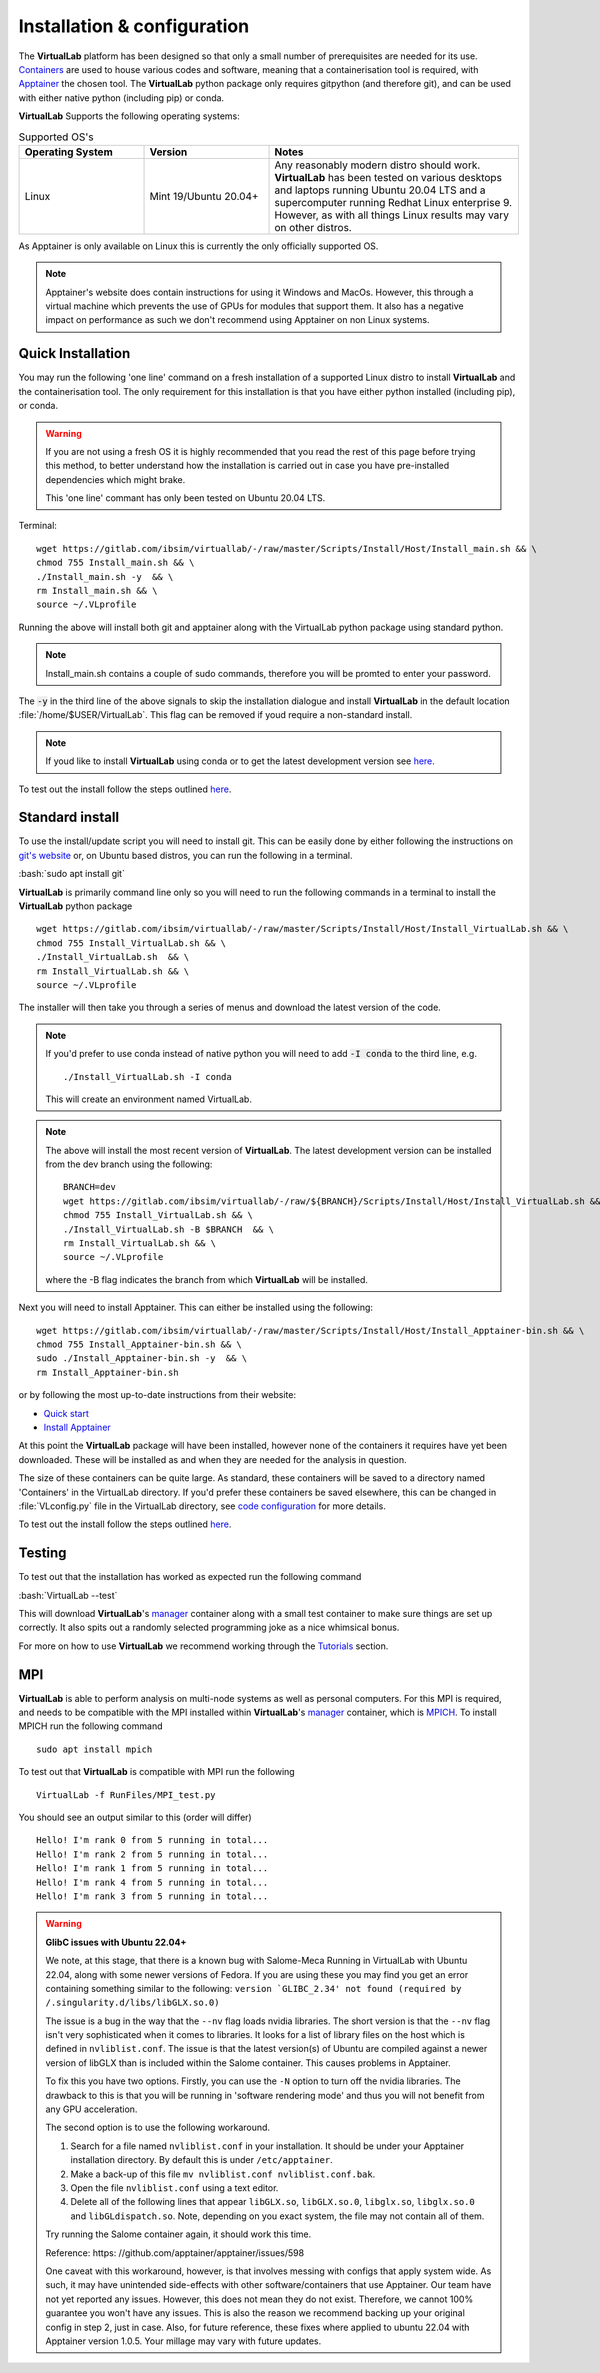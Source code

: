 .. role:: bash(code)
   :language: bash
	      
Installation & configuration
============================

The **VirtualLab** platform has been designed so that only a small number of prerequisites are needed for its use. `Containers <containers.html>`_ are used to house various codes and software, meaning that a containerisation tool is required, with `Apptainer <https://apptainer.org/>`_ the chosen tool. The **VirtualLab** python package only requires gitpython (and therefore git), and can be used with either native python (including pip) or conda. 

**VirtualLab** Supports the following operating systems:

.. list-table:: Supported OS's
  :widths: 25 25 50
  :header-rows: 1
  
  * - Operating System
    - Version
    - Notes
  * - Linux
    - Mint 19/Ubuntu 20.04+
    - Any reasonably modern distro should work. **VirtualLab** has been tested on various desktops and laptops running Ubuntu 20.04 LTS and a supercomputer running Redhat Linux enterprise 9. However, as with all things Linux results may vary on other distros.
  
As Apptainer is only available on Linux this is currently the only officially supported OS. 

.. note::
    Apptainer's website does contain instructions for using it Windows and MacOs. However, this through a virtual machine which prevents the use of GPUs for modules that support them. It also has a negative impact on performance as such we don't recommend using Apptainer on non Linux systems. 

Quick Installation
******************

You may run the following 'one line' command on a fresh installation of a supported Linux distro to install **VirtualLab** and the containerisation tool. The only requirement for this installation is that you have either python installed (including pip), or conda.

.. warning::
  If you are not using a fresh OS it is highly recommended that you read the rest of this page before trying this method, to better understand how the installation is carried out in case you have pre-installed dependencies which might brake.

  This 'one line' commant has only been tested on Ubuntu 20.04 LTS.

Terminal::

    wget https://gitlab.com/ibsim/virtuallab/-/raw/master/Scripts/Install/Host/Install_main.sh && \
    chmod 755 Install_main.sh && \
    ./Install_main.sh -y  && \
    rm Install_main.sh && \
    source ~/.VLprofile

Running the above will install both git and apptainer along with the VirtualLab python package using standard python.

.. note::
  Install_main.sh contains a couple of sudo commands, therefore you will be promted to enter your password.

The :code:`-y` in the third line of the above signals to skip the installation dialogue and install **VirtualLab** in the default location :file:`/home/$USER/VirtualLab`. This flag can be removed if youd require a non-standard install. 

.. note::
  If youd like to install **VirtualLab** using conda or to get the latest development version see `here <install.html#standard-install>`_.

To test out the install follow the steps outlined `here <install.html#testing>`_.

Standard install
*****************

To use the install/update script you will need to install git. This can be easily done by either following the instructions on `git's website <https://git-scm.com/download/linux>`_ or, on Ubuntu based distros, you can run the following in a terminal.

:bash:`sudo apt install git`

**VirtualLab** is primarily command line only so you will need to run the following commands in a terminal to install the **VirtualLab** python package  ::
  
      wget https://gitlab.com/ibsim/virtuallab/-/raw/master/Scripts/Install/Host/Install_VirtualLab.sh && \
      chmod 755 Install_VirtualLab.sh && \
      ./Install_VirtualLab.sh  && \
      rm Install_VirtualLab.sh && \
      source ~/.VLprofile

The installer will then take you through a series of menus and download the latest version of the code.

.. note:: 
  
  If you'd prefer to use conda instead of native python you will need to add :code:`-I conda` to the third line, e.g. ::

    ./Install_VirtualLab.sh -I conda

  This will create an environment named VirtualLab.

.. note::
  The above will install the most recent version of **VirtualLab**. The latest development version can be installed from the dev branch using the following::

      BRANCH=dev
      wget https://gitlab.com/ibsim/virtuallab/-/raw/${BRANCH}/Scripts/Install/Host/Install_VirtualLab.sh && \
      chmod 755 Install_VirtualLab.sh && \
      ./Install_VirtualLab.sh -B $BRANCH  && \
      rm Install_VirtualLab.sh && \
      source ~/.VLprofile

  where the -B flag indicates the branch from which **VirtualLab** will be installed. 

Next you will need to install Apptainer. This can either be installed using the following::

    wget https://gitlab.com/ibsim/virtuallab/-/raw/master/Scripts/Install/Host/Install_Apptainer-bin.sh && \
    chmod 755 Install_Apptainer-bin.sh && \
    sudo ./Install_Apptainer-bin.sh -y  && \
    rm Install_Apptainer-bin.sh

or by following the most up-to-date instructions from their website:

* `Quick start <https://apptainer.org/docs/user/main/quick_start.html>`_
* `Install Apptainer <https://apptainer.org/docs/admin/main/installation.html>`_

At this point the **VirtualLab** package will have been installed, however none of the containers it requires have yet been downloaded. These will be installed as and when they are needed for the analysis in question. 

The size of these containers can be quite large. As standard, these containers will be saved to a directory named 'Containers' in the VirtualLab directory. If you'd prefer these containers be saved elsewhere, this can be changed in :file:`VLconfig.py` file in the VirtualLab directory, see `code configuration <../structure.html#code-configuration>`_ for more details. 

To test out the install follow the steps outlined `here <install.html#testing>`_.

Testing
*******

To test out that the installation has worked as expected run the following command

:bash:`VirtualLab --test`

This will download **VirtualLab**'s `manager <containers.html#manager>`_ container along with a small test container to make sure things are set up correctly. It also spits out a randomly selected programming joke as a nice whimsical bonus.

For more on how to use **VirtualLab** we recommend working through the `Tutorials <examples/index.html>`_ section.

MPI
***

**VirtualLab** is able to perform analysis on multi-node systems as well as personal computers. For this MPI is required, and needs to be compatible with the MPI installed within **VirtualLab**'s `manager <containers.html#manager>`_ container, which is `MPICH <https://www.mpich.org/>`_. To install MPICH run the following command ::

  sudo apt install mpich

To test out that **VirtualLab** is compatible with MPI run the following ::

  VirtualLab -f RunFiles/MPI_test.py

You should see an output similar to this (order will differ) ::

  Hello! I'm rank 0 from 5 running in total...
  Hello! I'm rank 2 from 5 running in total...
  Hello! I'm rank 1 from 5 running in total...
  Hello! I'm rank 4 from 5 running in total...
  Hello! I'm rank 3 from 5 running in total...


.. warning:: **GlibC issues with Ubuntu 22.04+**
  
  We note, at this stage, that there is a known bug with Salome-Meca Running in VirtualLab with Ubuntu 22.04, along with some newer versions of Fedora. 
  If you are using these you may find you get an error containing something similar to the following:
  ``version `GLIBC_2.34' not found (required by /.singularity.d/libs/libGLX.so.0)``
  
  The issue is a bug in the way that the ``--nv`` flag loads nvidia libraries. The short version is that the ``--nv`` flag isn't very sophisticated when it comes to libraries. It looks for a list of library files on the host which is defined in ``nvliblist.conf``. 
  The issue is that the latest version(s) of Ubuntu are compiled against a newer version of libGLX than is included within the Salome container. This causes problems in Apptainer.

  To fix this you have two options. Firstly, you can use the ``-N`` option to turn off the nvidia libraries. The drawback to this is that you will be running in 'software rendering mode' and thus you will not benefit from any GPU acceleration.

  The second option is to use the following workaround.

  1. Search for a file named ``nvliblist.conf`` in your installation. It should be under your Apptainer installation directory. By default this is under ``/etc/apptainer``.
  2. Make a back-up of this file ``mv nvliblist.conf nvliblist.conf.bak``.
  3. Open the file ``nvliblist.conf`` using a text editor.
  4. Delete all of the following lines that appear ``libGLX.so``, ``libGLX.so.0``, ``libglx.so``, ``libglx.so.0`` and ``libGLdispatch.so``. Note, depending on you exact system, the file may not contain all of them.

  Try running the Salome container again, it should work this time.

  Reference: https: //github.com/apptainer/apptainer/issues/598
  
  One caveat with this workaround, however, is that involves messing with configs that apply system wide. As such, it may have unintended side-effects with other software/containers that use Apptainer. Our team have not yet reported any issues. 
  However, this does not mean they do not exist. Therefore, we cannot 100% guarantee you won't have any issues. This is also the reason we recommend backing up your original config in step 2, just in case. Also, for future 
  reference, these fixes where applied to ubuntu 22.04 with Apptainer version 1.0.5. Your millage may vary with future updates.

